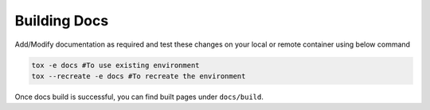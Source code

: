 Building Docs
*************

Add/Modify documentation as required and test these changes on your local or remote container using below command 
   
.. code-block:: bash
    
    tox -e docs #To use existing environment
    tox --recreate -e docs #To recreate the environment

Once docs build is successful, you can find built pages under ``docs/build``.
